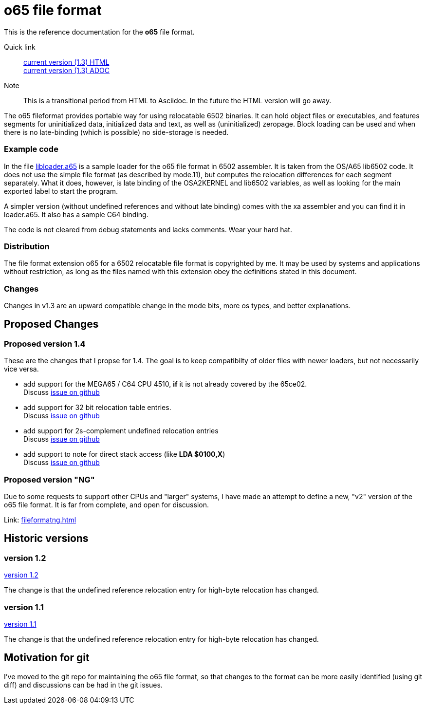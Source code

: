 
o65 file format
===============

This is the reference documentation for the *o65* file format.

Quick link:: link:../main/fileformat.html[current version (1.3) HTML] +
	link:../main/fileformat.adoc[current version (1.3) ADOC] 


Note:: This is a transitional period from HTML to Asciidoc. In the future the HTML version will go away.

The o65 fileformat provides portable way for using relocatable 6502 binaries. It can hold object files or executables, and features segments for uninitialized data, initialized data and text, as well as (uninitialized) zeropage. Block loading can be used and when there is no late-binding (which is possible) no side-storage is needed. 

Example code
~~~~~~~~~~~~

In the file link:libloader.a65[] is a sample loader for the o65 file format in 6502 assembler. It is taken from the OS/A65 lib6502 code. It does not use the simple file format (as described by mode.11), but computes the relocation differences for each segment separately. What it does, however, is late binding of the OSA2KERNEL and lib6502 variables, as well as looking for the main exported label to start the program.

A simpler version (without undefined references and without late binding) comes with the xa assembler and you can find it in loader.a65. It also has a sample C64 binding.

The code is not cleared from debug statements and lacks comments. Wear your hard hat.



Distribution
~~~~~~~~~~~~

The file format extension o65 for a 6502 relocatable file format is copyrighted by me. It may be used by systems and applications without restriction, as long as the files named with this extension obey the definitions stated in this document. 

Changes
~~~~~~~

Changes in v1.3 are an upward compatible change in the mode bits, more os types, and better explanations. 


Proposed Changes
----------------

Proposed version 1.4
~~~~~~~~~~~~~~~~~~~~

These are the changes that I propse for 1.4. The goal is to keep compatibilty of older files with newer loaders, but not necessarily vice versa.

* add support for the MEGA65 / C64 CPU 4510, *if* it is not already covered by the 65ce02. +
	Discuss link:https://github.com/fachat/o65/issues/1[issue on github]
* add support for 32 bit relocation table entries. +
	Discuss link:https://github.com/fachat/o65/issues/2[issue on github]
* add support for 2s-complement undefined relocation entries +
	Discuss link:https://github.com/fachat/o65/issues/3[issue on github]
* add support to note for direct stack access (like *LDA $0100,X*) +
	Discuss link:https://github.com/fachat/o65/issues/4[issue on github]

Proposed version "NG"
~~~~~~~~~~~~~~~~~~~~~

Due to some requests to support other CPUs and "larger" systems, I have made an attempt to define a new, "v2" version of the o65 file format. It is far from complete, and open for discussion. 

Link: link:fileformatng.html[]


Historic versions
-----------------

version 1.2
~~~~~~~~~~~

link:../1.2/fileformat.html[version 1.2]

The change is that the undefined reference relocation entry for high-byte relocation has changed. 

version 1.1
~~~~~~~~~~~

link:../1.1/fileformat.html[version 1.1]

The change is that the undefined reference relocation entry for high-byte relocation has changed. 


Motivation for git
------------------

I've moved to the git repo for maintaining the o65 file format, so that changes to the format can be more easily identified (using git diff) and discussions can be had in the git issues.

